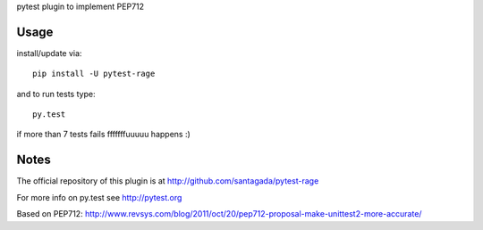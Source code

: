 pytest plugin to implement PEP712

Usage
-----

install/update via::

    pip install -U pytest-rage

and to run tests type::

    py.test

if more than 7 tests fails fffffffuuuuu happens :)

Notes
-----

The official repository of this plugin is at http://github.com/santagada/pytest-rage

For more info on py.test see http://pytest.org

Based on PEP712: http://www.revsys.com/blog/2011/oct/20/pep712-proposal-make-unittest2-more-accurate/